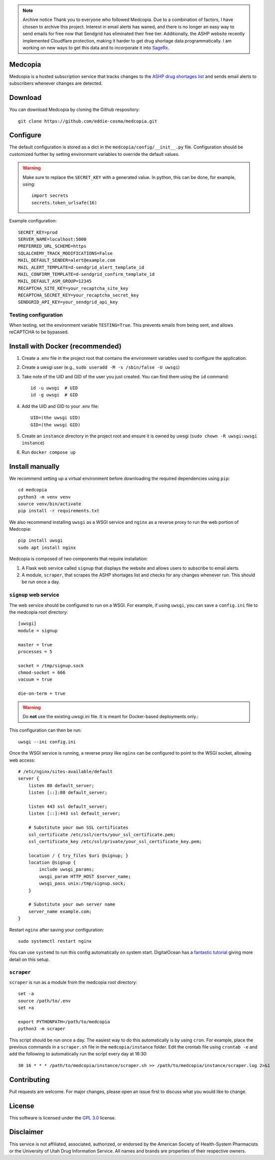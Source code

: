 .. note:: Archive notice
   Thank you to everyone who followed Medcopia. Due to a combination of factors, I have chosen to archive this project. Interest in email alerts has waned, and there is no longer an easy way to send emails for free now that Sendgrid has eliminated their free tier. Additionally, the ASHP website recently implemented Cloudflare protection, making it harder to get drug shortage data programmatically. I am working on new ways to get this data and to incorporate it into `SageRx <https://github.com/coderxio/sagerx>`_.

.. image:: signup/static/logo.png
    :alt: Medcopia Logo
    :align: center

=========
Medcopia
=========

Medcopia is a hosted subscription service that tracks changes to the `ASHP drug shortages list <https://www.ashp.org/drug-shortages/current-shortages>`_ and sends email alerts to subscribers whenever changes are detected.

=========
Download
=========

You can download Medcopia by cloning the Github respository::

    git clone https://github.com/eddie-cosma/medcopia.git

=========
Configure
=========

The default configuration is stored as a dict in the ``medcopia/config/__init__.py`` file. Configuration should be customized further by setting environment variables to override the default values.


.. warning::
    Make sure to replace the ``SECRET_KEY`` with a generated value. In python, this can be done, for example, using::

        import secrets
        secrets.token_urlsafe(16)

Example configuration::

    SECRET_KEY=prod
    SERVER_NAME=localhost:5000
    PREFERRED_URL_SCHEME=https
    SQLALCHEMY_TRACK_MODIFICATIONS=False
    MAIL_DEFAULT_SENDER=alert@example.com
    MAIL_ALERT_TEMPLATE=d-sendgrid_alert_template_id
    MAIL_CONFIRM_TEMPLATE=d-sendgrid_confirm_template_id
    MAIL_DEFAULT_ASM_GROUP=12345
    RECAPTCHA_SITE_KEY=your_recaptcha_site_key
    RECAPTCHA_SECRET_KEY=your_recaptcha_secret_key
    SENDGRID_API_KEY=your_sendgrid_api_key


Testing configuration
---------

When testing, set the environment variable ``TESTING=True``. This prevents emails from being sent, and allows reCAPTCHA to be bypassed.

=========
Install with Docker (recommended)
=========

#. Create a .env file in the project root that contains the environment variables used to configure the application.
#. Create a uwsgi user (e.g., ``sudo useradd -M -s /sbin/false -U uwsgi``)
#. Take note of the UID and GID of the user you just created. You can find them using the ``id`` command::

    id -u uwsgi  # UID
    id -g uwsgi  # GID

#. Add the UID and GID to your .env file::

    UID=(the uwsgi UID)
    GID=(the uwsgi GID)
#. Create an ``instance`` directory in the project root and ensure it is owned by uwsgi (``sudo chown -R uwsgi:uwsgi instance``)
#. Run ``docker compose up``

=========
Install manually
=========

We recommend setting up a virtual environment before downloading the required dependencies using ``pip``::

    cd medcopia
    python3 -m venv venv
    source venv/bin/activate
    pip install -r requirements.txt

We also recommend installing ``uwsgi`` as a WSGI service and ``nginx`` as a reverse proxy to run the web portion of Medcopia::

    pip install uwsgi
    sudo apt install nginx

Medcopia is composed of two components that require installation:

#. A Flask web service called ``signup`` that displays the website and allows users to subscribe to email alerts.
#. A module, ``scraper``, that scrapes the ASHP shortages list and checks for any changes whenever run. This should be run once a day.

``signup`` web service
---------

The web service should be configured to run on a WSGI. For example, if using ``uwsgi``, you can save a ``config.ini`` file to the medcopia root directory::

    [uwsgi]
    module = signup

    master = true
    processes = 5

    socket = /tmp/signup.sock
    chmod-socket = 666
    vacuum = true

    die-on-term = true


.. warning::
    Do **not** use the existing uwsgi.ini file. It is meant for Docker-based deployments only.::

This configuration can then be run::

    uwsgi --ini config.ini

Once the WSGI service is running, a reverse proxy like ``nginx`` can be configured to point to the WSGI socket, allowing web access::

    # /etc/nginx/sites-available/default
    server {
        listen 80 default_server;
        listen [::]:80 default_server;

        listen 443 ssl default_server;
        listen [::]:443 ssl default_server;

        # Substitute your own SSL certificates
        ssl_certificate /etc/ssl/certs/your_ssl_certificate.pem;
        ssl_certificate_key /etc/ssl/private/your_ssl_certificate_key.pem;

        location / { try_files $uri @signup; }
        location @signup {
            include uwsgi_params;
            uwsgi_param HTTP_HOST $server_name;
            uwsgi_pass unix:/tmp/signup.sock;
        }

        # Substitute your own server name
        server_name example.com;
    }

Restart ``nginx`` after saving your configuration::

    sudo systemctl restart nginx

You can use ``systemd`` to run this config automatically on system start. DigitalOcean has a `fantastic tutorial <https://www.digitalocean.com/community/tutorials/how-to-serve-flask-applications-with-uswgi-and-nginx-on-ubuntu-18-04>`_ giving more detail on this setup.

``scraper``
----------

``scraper`` is run as a module from the medcopia root directory::

    set -a
    source /path/to/.env
    set +a

    export PYTHONPATH=/path/to/medcopia
    python3 -m scraper

This script should be run once a day. The easiest way to do this automatically is by using ``cron``. For example, place the previous commands in a ``scraper.sh`` file in the ``medcopia/instance`` folder. Edit the crontab file using ``crontab -e`` and add the following to automatically run the script every day at 16:30::

    30 16 * * * /path/to/medcopia/instance/scraper.sh >> /path/to/medcopia/instance/scraper.log 2>&1


=========
Contributing
=========

Pull requests are welcome. For major changes, please open an issue first to discuss what you would like to change.

=========
License
=========

This software is licensed under the `GPL 3.0 <https://github.com/eddie-cosma/medcopia/blob/master/LICENSE>`_ license.

=========
Disclaimer
=========

This service is not affiliated, associated, authorized, or endorsed by the American Society of Health-System Pharmacists or the University of Utah Drug Information Service. All names and brands are properties of their respective owners.
